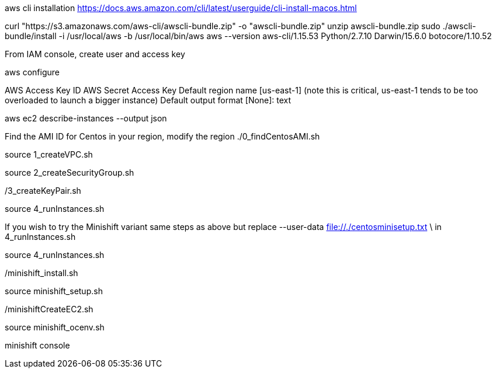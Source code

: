 

aws cli installation
https://docs.aws.amazon.com/cli/latest/userguide/cli-install-macos.html

curl "https://s3.amazonaws.com/aws-cli/awscli-bundle.zip" -o "awscli-bundle.zip"
unzip awscli-bundle.zip
sudo ./awscli-bundle/install -i /usr/local/aws -b /usr/local/bin/aws
aws --version
aws-cli/1.15.53 Python/2.7.10 Darwin/15.6.0 botocore/1.10.52

From IAM console, create user and access key

aws configure

AWS Access Key ID 
AWS Secret Access Key 
Default region name [us-east-1] (note this is critical, us-east-1 tends to be too overloaded to launch a bigger instance)
Default output format [None]: text

aws ec2 describe-instances --output json

Find the AMI ID for Centos in your region, modify the region
./0_findCentosAMI.sh

source 1_createVPC.sh 

source 2_createSecurityGroup.sh

./3_createKeyPair.sh

source 4_runInstances.sh

If you wish to try the Minishift variant
same steps as above but replace 
                      --user-data file://./centosminisetup.txt \
in 4_runInstances.sh

source 4_runInstances.sh

./minishift_install.sh

source minishift_setup.sh

./minishiftCreateEC2.sh

source minishift_ocenv.sh

minishift console

./install_istio.sh

